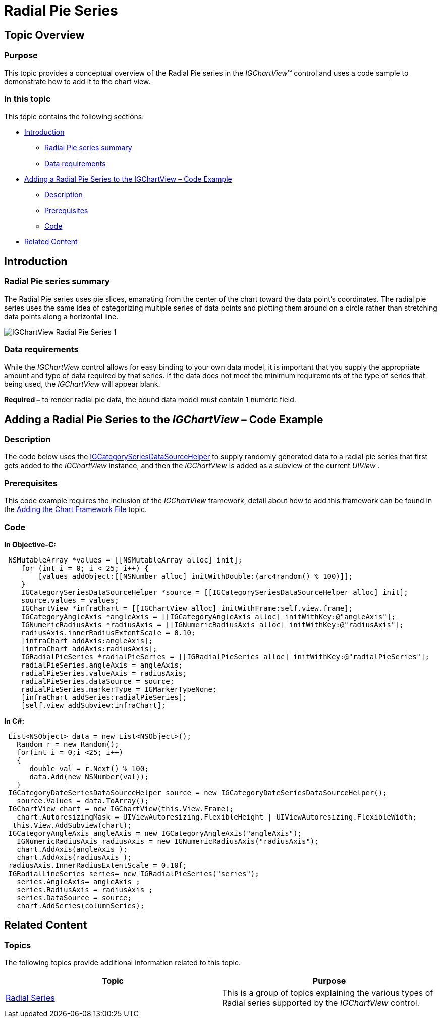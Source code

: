 ﻿////

|metadata|
{
    "name": "igchartview-radial-pie-series",
    "controlName": ["IGChartView"],
    "tags": ["Charting","How Do I"],
    "guid": "5f15d8e0-4414-4593-b7c1-4e0b8a776e62",  
    "buildFlags": [],
    "createdOn": "2012-05-21T18:00:37.0931035Z"
}
|metadata|
////

= Radial Pie Series

== Topic Overview

=== Purpose

This topic provides a conceptual overview of the Radial Pie series in the  _IGChartView_™ control and uses a code sample to demonstrate how to add it to the chart view.

=== In this topic

This topic contains the following sections:

* <<_Ref324841248, Introduction >>

** <<_Ref327931659,Radial Pie series summary>>
** <<_Ref327931676,Data requirements>>

* <<_Ref324842387, Adding a Radial Pie Series to the IGChartView – Code Example >>

** <<_Ref327931803,Description>>
** <<_Ref327931812,Prerequisites>>
** <<_Ref327931821,Code>>

* <<_Ref324841253, Related Content >>

[[_Ref324841248]]
== Introduction

[[_Ref327931659]]

=== Radial Pie series summary

The Radial Pie series uses pie slices, emanating from the center of the chart toward the data point’s coordinates. The radial pie series uses the same idea of categorizing multiple series of data points and plotting them around on a circle rather than stretching data points along a horizontal line.

image::images/IGChartView_-_Radial_Pie_Series_1.png[]

[[_Ref327931676]]

=== Data requirements

While the  _IGChartView_   control allows for easy binding to your own data model, it is important that you supply the appropriate amount and type of data required by that series. If the data does not meet the minimum requirements of the type of series that being used, the  _IGChartView_   will appear blank.

*Required –*  to render radial pie data, the bound data model must contain 1 numeric field.

[[_Ref324842387]]
== Adding a Radial Pie Series to the  _IGChartView_   – Code Example

[[_Ref327931803]]

=== Description

The code below uses the link:igchartview-data-source-helpers.html[IGCategorySeriesDataSourceHelper] to supply randomly generated data to a radial pie series that first gets added to the  _IGChartView_   instance, and then the  _IGChartView_   is added as a subview of the current  _UIView_  .

[[_Ref327931812]]

=== Prerequisites

This code example requires the inclusion of the  _IGChartView_   framework, detail about how to add this framework can be found in the link:igchartview-adding-the-chart-framework-file.html[Adding the Chart Framework File] topic.

[[_Ref327931821]]

=== Code

*In Objective-C:*

[source,csharp]
----
 NSMutableArray *values = [[NSMutableArray alloc] init];
    for (int i = 0; i < 25; i++) {
        [values addObject:[[NSNumber alloc] initWithDouble:(arc4random() % 100)]];
    }
    IGCategorySeriesDataSourceHelper *source = [[IGCategorySeriesDataSourceHelper alloc] init];
    source.values = values;
    IGChartView *infraChart = [[IGChartView alloc] initWithFrame:self.view.frame];
    IGCategoryAngleAxis *angleAxis = [[IGCategoryAngleAxis alloc] initWithKey:@"angleAxis"];
    IGNumericRadiusAxis *radiusAxis = [[IGNumericRadiusAxis alloc] initWithKey:@"radiusAxis"];
    radiusAxis.innerRadiusExtentScale = 0.10;
    [infraChart addAxis:angleAxis];
    [infraChart addAxis:radiusAxis];
    IGRadialPieSeries *radialPieSeries = [[IGRadialPieSeries alloc] initWithKey:@"radialPieSeries"];
    radialPieSeries.angleAxis = angleAxis;
    radialPieSeries.valueAxis = radiusAxis;
    radialPieSeries.dataSource = source;
    radialPieSeries.markerType = IGMarkerTypeNone;
    [infraChart addSeries:radialPieSeries];
    [self.view addSubview:infraChart];
----

*In C#:*

[source,csharp]
----
 List<NSObject> data = new List<NSObject>();
   Random r = new Random();
   for(int i = 0;i <25; i++)
   {
      double val = r.Next() % 100; 
      data.Add(new NSNumber(val));
   }
 IGCategoryDateSeriesDataSourceHelper source = new IGCategoryDateSeriesDataSourceHelper();
   source.Values = data.ToArray();
 IGChartView chart = new IGChartView(this.View.Frame);
   chart.AutoresizingMask = UIViewAutoresizing.FlexibleHeight | UIViewAutoresizing.FlexibleWidth;
  this.View.AddSubview(chart);
 IGCategoryAngleAxis angleAxis = new IGCategoryAngleAxis("angleAxis");
   IGNumericRadiusAxis radiusAxis = new IGNumericRadiusAxis("radiusAxis");
   chart.AddAxis(angleAxis );
   chart.AddAxis(radiusAxis );
 radiusAxis.InnerRadiusExtentScale = 0.10f;
 IGRadialLineSeries series= new IGRadialPieSeries("series");
   series.AngleAxis= angleAxis ;
   series.RadiusAxis = radiusAxis ;
   series.DataSource = source;
   chart.AddSeries(columnSeries);
----

[[_Ref324841253]]
== Related Content

=== Topics

The following topics provide additional information related to this topic.

[options="header", cols="a,a"]
|====
|Topic|Purpose

|[[_Hlk328077052]] 

link:igchartview-radial-series.html[Radial Series]
|This is a group of topics explaining the various types of Radial series supported by the _IGChartView_ control.

|====